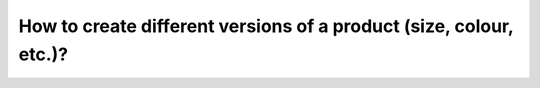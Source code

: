 ===================================================================
How to create different versions of a product (size, colour, etc.)?
===================================================================
